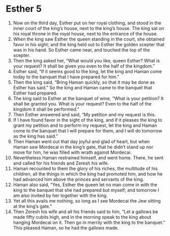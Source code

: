 ﻿
* Esther 5
1. Now on the third day, Esther put on her royal clothing, and stood in the inner court of the king’s house, next to the king’s house. The king sat on his royal throne in the royal house, next to the entrance of the house. 
2. When the king saw Esther the queen standing in the court, she obtained favor in his sight; and the king held out to Esther the golden scepter that was in his hand. So Esther came near, and touched the top of the scepter. 
3. Then the king asked her, “What would you like, queen Esther? What is your request? It shall be given you even to the half of the kingdom.” 
4. Esther said, “If it seems good to the king, let the king and Haman come today to the banquet that I have prepared for him.” 
5. Then the king said, “Bring Haman quickly, so that it may be done as Esther has said.” So the king and Haman came to the banquet that Esther had prepared. 
6. The king said to Esther at the banquet of wine, “What is your petition? It shall be granted you. What is your request? Even to the half of the kingdom it shall be performed.” 
7. Then Esther answered and said, “My petition and my request is this. 
8. If I have found favor in the sight of the king, and if it pleases the king to grant my petition and to perform my request, let the king and Haman come to the banquet that I will prepare for them, and I will do tomorrow as the king has said.” 
9. Then Haman went out that day joyful and glad of heart, but when Haman saw Mordecai in the king’s gate, that he didn’t stand up nor move for him, he was filled with wrath against Mordecai. 
10. Nevertheless Haman restrained himself, and went home. There, he sent and called for his friends and Zeresh his wife. 
11. Haman recounted to them the glory of his riches, the multitude of his children, all the things in which the king had promoted him, and how he had advanced him above the princes and servants of the king. 
12. Haman also said, “Yes, Esther the queen let no man come in with the king to the banquet that she had prepared but myself; and tomorrow I am also invited by her together with the king. 
13. Yet all this avails me nothing, so long as I see Mordecai the Jew sitting at the king’s gate.” 
14. Then Zeresh his wife and all his friends said to him, “Let a gallows be made fifty cubits high, and in the morning speak to the king about hanging Mordecai on it. Then go in merrily with the king to the banquet.” This pleased Haman, so he had the gallows made. 
